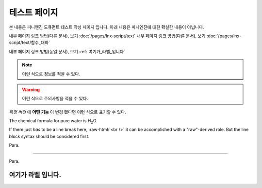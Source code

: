 .. PiniEngine documentation master file, created by
   sphinx-quickstart on Wed Dec 10 17:29:29 2014.
   You can adapt this file completely to your liking, but it should at least
   contain the root `toctree` directive.

테스트 페이지
======================================

본 내용은 피니엔진 도큐먼트 테스트 작성 페이지 입니다. 아래 내용은 피니엔진에 대한 확실한 내용이 아닙니다.

내부 페이지 링크 방법(다른 문서), 보기 :doc:`/pages/lnx-script/text`
내부 페이지 링크 방법(다른 문서), 보기 :doc:`/pages/lnx-script/text/함수_대화`

내부 페이지 링크 방법(동일 문서), 보기 :ref:`여기가_라벨_입니다`

.. 내부 페이지 링크 방법(다른 문서), 보기 :doc:`lnx-script/text`


.. 섹션 테스트
.. ======================================

.. \# with overline, for parts
.. #######################################

.. \* with overline, for chapters
.. ***************************************

.. \=, for sections
.. ======================================

.. for subsections
.. --------------------------------------

.. for subsubsections
.. ^^^^^^^^^^^^^^^^^^^^^^^^^^^^^^^^^^^^^^

.. for paragraphs
.. """"""""""""""""""""""""""""""""""""""

.. note::
    이런 식으로 정보를 적을 수 있다.

.. seealso::
    이런 식으로 추가 정보를 적을 수 있다.
   
   `PiniEngine 홈페이지로 가보세요~~ <http://nooslab.githun.io/PiniEngine>`_
    화이팅 하하하~!!

.. warning::
    이런 식으로 주의사항을 적을 수 있다.

.. versionadded:: 2.5
    특정 버전에 **어떤 기능**\ 이 \ ``추가``\ 됐다면 이런 식으로 표기할 수 있다.

.. versionchanged:: 1.2
    특정 버전에 **어떤 기능** 이 ``변경`` 됐다면 이런 식으로 표기할 수 있다.

*특정 버전* 에 **어떤 기능** 이 ``변경`` 됐다면 이런 식으로 표기할 수 있다.

.. deprecated:: 6.6
    이제는 :func:`print` 을 대신 사용하세요.

.. hlist::
   :columns: 3

   * A list of
   * short items
   * that should be
   * displayed
   * horizontally

The chemical formula for pure water is |H2O|.

.. |H2O| replace:: H\ :sub:`2`\ O

.. role:: raw-html(raw)
   :format: html

If there just *has* to be a line break here,
:raw-html:`<br />`
it can be accomplished with a "raw"-derived role.
But the line block syntax should be considered first.

.. transition

Para.

----------

Para.

.. _여기가_라벨_입니다:

여기가 라벨 입니다.
------------------------------